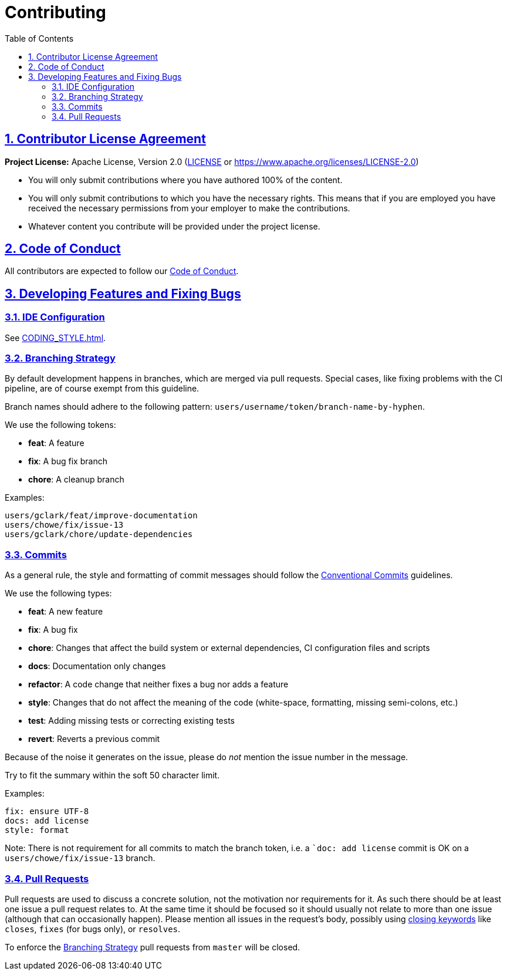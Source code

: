 = Contributing
// Metadata:
:description: contributing
// Settings:
:sectnums:
:sectanchors:
:sectlinks:
:toc:
// Refs:
:uri-apache-license: https://www.apache.org/licenses/LICENSE-2.0
:uri-conventional-commits: https://www.conventionalcommits.org/en/v1.0.0/


== Contributor License Agreement

*Project License:* Apache License, Version 2.0 (link:LICENSE[] or {uri-apache-license})

- You will only submit contributions where you have authored 100% of the content.
- You will only submit contributions to which you have the necessary rights.
This means that if you are employed you have received the necessary permissions from your employer
to make the contributions.
- Whatever content you contribute will be provided under the project license.

== Code of Conduct

All contributors are expected to follow our link:CODE_OF_CONDUCT{outfilesuffix}[Code of Conduct].

== Developing Features and Fixing Bugs

=== IDE Configuration

See link:CODING_STYLE{outfilesuffix}[].

=== Branching Strategy

By default development happens in branches, which are merged via pull requests.
Special cases, like fixing problems with the CI pipeline, are of course exempt from this guideline.

Branch names should adhere to the following pattern: `users/username/token/branch-name-by-hyphen`.

We use the following tokens:

- *feat*: A feature
- *fix*: A bug fix branch
- *chore*: A cleanup branch

Examples:

 users/gclark/feat/improve-documentation
 users/chowe/fix/issue-13
 users/gclark/chore/update-dependencies

=== Commits

As a general rule, the style and formatting of commit messages should follow the
{uri-conventional-commits}[Conventional Commits] guidelines.

We use the following types:

- *feat*: A new feature
- *fix*: A bug fix
- *chore*: Changes that affect the build system or external dependencies, CI configuration files and
scripts
- *docs*: Documentation only changes
- *refactor*: A code change that neither fixes a bug nor adds a feature
- *style*: Changes that do not affect the meaning of the code (white-space, formatting, missing
semi-colons, etc.)
- *test*: Adding missing tests or correcting existing tests
- *revert*: Reverts a previous commit

Because of the noise it generates on the issue, please do _not_ mention the issue number in the
message.

Try to fit the summary within the soft 50 character limit.

Examples:

 fix: ensure UTF-8
 docs: add license
 style: format

Note: There is not requirement for all commits to match the branch token, i.e. a ``doc: add license`
commit is OK on a `users/chowe/fix/issue-13` branch.

=== Pull Requests

Pull requests are used to discuss a concrete solution, not the motivation nor requirements for it.
As such there should be at least one issue a pull request relates to.
At the same time it should be focused so it should usually not relate to more than one issue
(although that can occasionally happen).
Please mention all issues in the request's body, possibly using
https://help.github.com/articles/closing-issues-via-commit-messages/[closing keywords] like
`closes`, `fixes` (for bugs only), or `resolves`.

To enforce the <<Branching Strategy>> pull requests from `master` will be closed.
